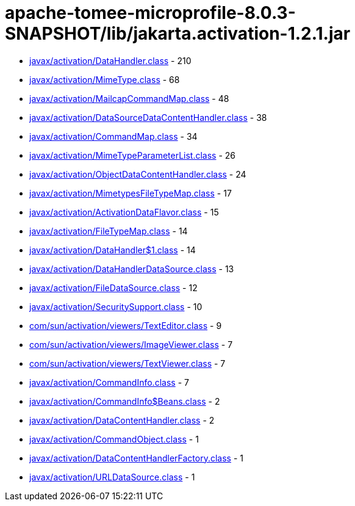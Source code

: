 = apache-tomee-microprofile-8.0.3-SNAPSHOT/lib/jakarta.activation-1.2.1.jar

 - link:javax/activation/DataHandler.adoc[javax/activation/DataHandler.class] - 210
 - link:javax/activation/MimeType.adoc[javax/activation/MimeType.class] - 68
 - link:javax/activation/MailcapCommandMap.adoc[javax/activation/MailcapCommandMap.class] - 48
 - link:javax/activation/DataSourceDataContentHandler.adoc[javax/activation/DataSourceDataContentHandler.class] - 38
 - link:javax/activation/CommandMap.adoc[javax/activation/CommandMap.class] - 34
 - link:javax/activation/MimeTypeParameterList.adoc[javax/activation/MimeTypeParameterList.class] - 26
 - link:javax/activation/ObjectDataContentHandler.adoc[javax/activation/ObjectDataContentHandler.class] - 24
 - link:javax/activation/MimetypesFileTypeMap.adoc[javax/activation/MimetypesFileTypeMap.class] - 17
 - link:javax/activation/ActivationDataFlavor.adoc[javax/activation/ActivationDataFlavor.class] - 15
 - link:javax/activation/FileTypeMap.adoc[javax/activation/FileTypeMap.class] - 14
 - link:javax/activation/DataHandler$1.adoc[javax/activation/DataHandler$1.class] - 14
 - link:javax/activation/DataHandlerDataSource.adoc[javax/activation/DataHandlerDataSource.class] - 13
 - link:javax/activation/FileDataSource.adoc[javax/activation/FileDataSource.class] - 12
 - link:javax/activation/SecuritySupport.adoc[javax/activation/SecuritySupport.class] - 10
 - link:com/sun/activation/viewers/TextEditor.adoc[com/sun/activation/viewers/TextEditor.class] - 9
 - link:com/sun/activation/viewers/ImageViewer.adoc[com/sun/activation/viewers/ImageViewer.class] - 7
 - link:com/sun/activation/viewers/TextViewer.adoc[com/sun/activation/viewers/TextViewer.class] - 7
 - link:javax/activation/CommandInfo.adoc[javax/activation/CommandInfo.class] - 7
 - link:javax/activation/CommandInfo$Beans.adoc[javax/activation/CommandInfo$Beans.class] - 2
 - link:javax/activation/DataContentHandler.adoc[javax/activation/DataContentHandler.class] - 2
 - link:javax/activation/CommandObject.adoc[javax/activation/CommandObject.class] - 1
 - link:javax/activation/DataContentHandlerFactory.adoc[javax/activation/DataContentHandlerFactory.class] - 1
 - link:javax/activation/URLDataSource.adoc[javax/activation/URLDataSource.class] - 1
